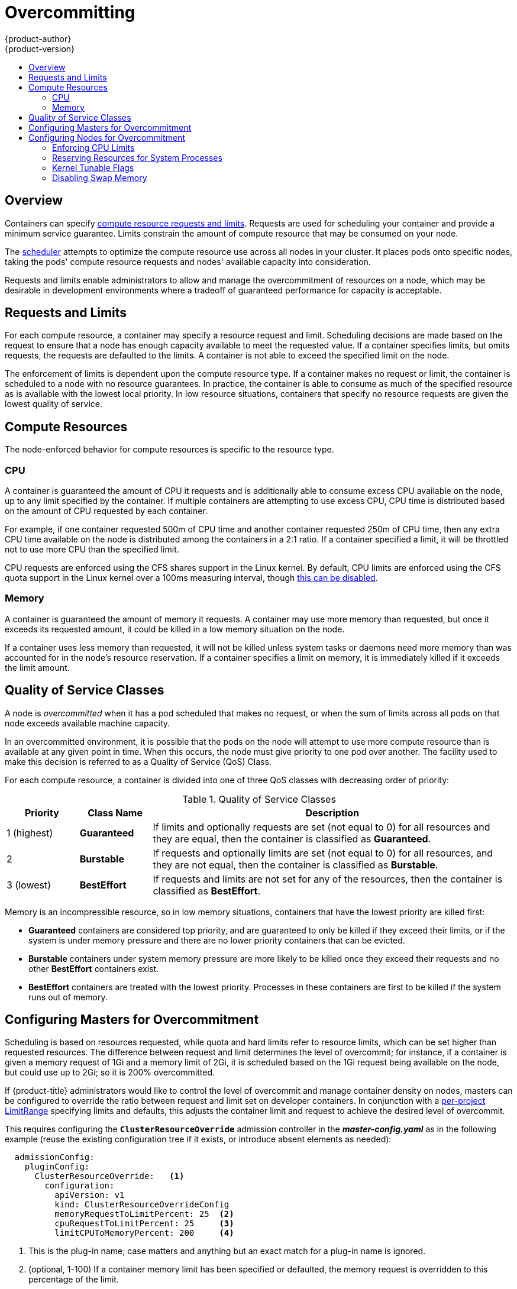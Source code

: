 [[admin-guide-overcommit]]
= Overcommitting
{product-author}
{product-version}
:data-uri:
:icons:
:experimental:
:toc: macro
:toc-title:

toc::[]

== Overview

Containers can specify xref:../dev_guide/compute_resources.adoc#dev-guide-compute-resources[compute resource
requests and limits]. Requests are used for scheduling your container and
provide a minimum service guarantee. Limits constrain the amount of compute
resource that may be consumed on your node.

The xref:../admin_guide/scheduler.adoc#admin-guide-scheduler[scheduler] attempts
to optimize the compute resource use across all nodes in your cluster. It places
pods onto specific nodes, taking the pods' compute resource requests and nodes'
available capacity into consideration.

Requests and limits enable administrators to allow and manage the overcommitment
of resources on a node, which may be desirable in development environments where
a tradeoff of guaranteed performance for capacity is acceptable.

[[requests-and-limits]]
== Requests and Limits

For each compute resource, a container may specify a resource request and limit.
Scheduling decisions are made based on the request to ensure that a node has
enough capacity available to meet the requested value. If a container specifies
limits, but omits requests, the requests are defaulted to the limits. A
container is not able to exceed the specified limit on the node.

The enforcement of limits is dependent upon the compute resource type. If a
container makes no request or limit, the container is scheduled to a node with
no resource guarantees. In practice, the container is able to consume as much of
the specified resource as is available with the lowest local priority. In low
resource situations, containers that specify no resource requests are given the
lowest quality of service.

[[compute-resources]]
== Compute Resources

The node-enforced behavior for compute resources is specific to the resource
type.

[[overcommit-cpu]]
=== CPU

A container is guaranteed the amount of CPU it requests and is additionally able
to consume excess CPU available on the node, up to any limit specified by the
container. If multiple containers are attempting to use excess CPU, CPU time is
distributed based on the amount of CPU requested by each container.

For example, if one container requested 500m of CPU time and another container
requested 250m of CPU time, then any extra CPU time available on the node is
distributed among the containers in a 2:1 ratio. If a container specified a
limit, it will be throttled not to use more CPU than the specified limit.

CPU requests are enforced using the CFS shares support in the Linux kernel. By
default, CPU limits are enforced using the CFS quota support in the Linux kernel
over a 100ms measuring interval, though xref:enforcing-cpu-limits[this can be
disabled].

[[overcommit-memory]]
=== Memory

A container is guaranteed the amount of memory it requests. A container may use
more memory than requested, but once it exceeds its requested amount, it could
be killed in a low memory situation on the node.

If a container uses less memory than requested, it will not be killed unless
system tasks or daemons need more memory than was accounted for in the node's
resource reservation. If a container specifies a limit on memory, it is
immediately killed if it exceeds the limit amount.

[[qos-classes]]
== Quality of Service Classes

A node is _overcommitted_ when it has a pod scheduled that makes no request, or
when the sum of limits across all pods on that node exceeds available machine
capacity.

In an overcommitted environment, it is possible that the pods on the node will
attempt to use more compute resource than is available at any given point in
time. When this occurs, the node must give priority to one pod over another. The
facility used to make this decision is referred to as a Quality of Service (QoS)
Class.

For each compute resource, a container is divided into one of three QoS classes
with decreasing order of priority:

.Quality of Service Classes
[options="header",cols="1,1,5"]
|===
|Priority |Class Name |Description

|1 (highest)
|*Guaranteed*
|If limits and optionally requests are set (not equal to 0) for all resources
and they are equal, then the container is classified as *Guaranteed*.

|2
|*Burstable*
|If requests and optionally limits are set (not equal to 0) for all resources,
and they are not equal, then the container is classified as *Burstable*.

|3 (lowest)
|*BestEffort*
|If requests and limits are not set for any of the resources, then the container
is classified as *BestEffort*.
|===

Memory is an incompressible resource, so in low memory situations, containers
that have the lowest priority are killed first:

- *Guaranteed* containers are considered top priority, and are guaranteed to
only be killed if they exceed their limits, or if the system is under memory
pressure and there are no lower priority containers that can be evicted.
- *Burstable* containers under system memory pressure are more likely to be
killed once they exceed their requests and no other *BestEffort* containers
exist.
- *BestEffort* containers are treated with the lowest priority. Processes in
these containers are first to be killed if the system runs out of memory.

[[configuring-masters-for-overcommitment]]
== Configuring Masters for Overcommitment

Scheduling is based on resources requested, while quota and hard limits refer to
resource limits, which can be set higher than requested resources. The difference
between request and limit determines the level of overcommit; for instance, if a
container is given a memory request of 1Gi and a memory limit of 2Gi, it is
scheduled based on the 1Gi request being available on the node, but could use
up to 2Gi; so it is 200% overcommitted.

If {product-title} administrators would like to control the level of overcommit
and manage container density on nodes, masters can be configured
to override the ratio between request and limit set on developer
containers. In conjunction with a xref:./limits.adoc#admin-guide-limits[per-project
LimitRange] specifying limits and defaults, this adjusts the container
limit and request to achieve the desired level of overcommit.

This requires configuring the `*ClusterResourceOverride*` admission controller in the
*_master-config.yaml_* as in the following example (reuse the existing configuration tree
if it exists, or introduce absent elements as needed):

====
----
  admissionConfig:
    pluginConfig:
      ClusterResourceOverride:   <1>
        configuration:
          apiVersion: v1
          kind: ClusterResourceOverrideConfig
          memoryRequestToLimitPercent: 25  <2>
          cpuRequestToLimitPercent: 25     <3>
          limitCPUToMemoryPercent: 200     <4>
----
<1> This is the plug-in name; case matters and anything but an exact match for a plug-in name is ignored.
<2> (optional, 1-100) If a container memory limit has been specified or defaulted, the memory request is overridden to this percentage of the limit.
<3> (optional, 1-100) If a container CPU limit has been specified or defaulted, the CPU request is overridden to this percentage of the limit.
<4> (optional, positive integer) If a container memory limit has been specified or defaulted, the CPU limit is overridden to a percentage of the memory limit, with a 100 percentage scaling 1Gi of RAM to equal 1 CPU core. This is processed prior to overriding CPU request (if configured).
====

After changing the master configuration, a master restart is required.

Note that these overrides have no effect if no limits have
been set on containers. xref:./limits.adoc#admin-guide-limits[Create a LimitRange
object] with default limits (per individual project, or in the
xref:./managing_projects.adoc#modifying-the-template-for-new-projects[project
template]) in order to ensure that the overrides apply.

Note also that after overrides, the container limits and requests must still
be validated by any LimitRange objects in the project. It is possible,
for example, for developers to specify a limit close to the minimum
limit, and have the request then be overridden below the minimum limit,
causing the pod to be forbidden. This unfortunate user experience should
be addressed with future work, but for now, configure this capability
and LimitRanges with caution.

When configured, overrides can be disabled per-project (for example,
to allow infrastructure components to be configured independently of
overrides) by editing the project and adding the following annotation:

----
quota.openshift.io/cluster-resource-override-enabled: "false"
----

[[configuring-nodes-for-overcommitment]]
== Configuring Nodes for Overcommitment

In an overcommitted environment, it is important to properly configure your node
to provide best system behavior.

[[enforcing-cpu-limits]]
=== Enforcing CPU Limits

Nodes by default enforce specified CPU limits using the CPU CFS quota support in
the Linux kernel. If you do not want to enforce CPU limits on the node, you can
disable its enforcement by modifying the
xref:../install_config/master_node_configuration.adoc#install-config-master-node-configuration[node configuration file]
(the *_node-config.yaml_* file) to include the following:

====
----
kubeletArguments:
  cpu-cfs-quota:
    - "false"
----
====

If CPU limit enforcement is disabled, it is important to understand the impact that will have on your node:

- If a container makes a request for CPU, it will continue to be enforced by CFS
shares in the Linux kernel.
- If a container makes no explicit request for CPU, but it does specify a limit,
the request will default to the specified limit, and be enforced by CFS shares
in the Linux kernel.
- If a container specifies both a request and a limit for CPU, the request will
be enforced by CFS shares in the Linux kernel, and the limit will have no
impact on the node.

[[reserving-resources-for-system-processes]]
=== Reserving Resources for System Processes

The xref:../admin_guide/scheduler.adoc#admin-guide-scheduler[scheduler] ensures that there are enough
resources for all pods on a node based on the pod requests. It verifies that the
sum of requests of containers on the node is no greater than the node capacity.
It includes all containers started by the node, but not containers or processes
started outside the knowledge of the cluster.

It is recommended that you reserve some portion of the node capacity to allow
for the system daemons that are required to run on your node for your cluster to
function (*sshd*, *docker*, etc.). In particular, it is recommended that you
reserve resources for incompressible resources such as memory.

If you want to explicitly reserve resources for non-pod processes, there are two
ways to do so:

- The preferred method is to allocate node resources by specifying resources
available for scheduling. See
xref:../admin_guide/allocating_node_resources.adoc#admin-guide-allocating-node-resources[Allocating Node Resources]
for more details.

- Alternatively, you can create a *resource-reserver* pod that does nothing but
reserve capacity from being scheduled on the node by the cluster. For example:
+
.*resource-reserver* Pod Definition
====
----
apiVersion: v1
kind: Pod
metadata:
  name: resource-reserver
spec:
  containers:
  - name: sleep-forever
    image: gcr.io/google_containers/pause:0.8.0
    resources:
      limits:
        cpu: 100m <1>
        memory: 150Mi <2>
----
<1> The amount of CPU to reserve on a node for host-level daemons unknown to the
cluster.
<2> The amount of memory to reserve on a node for host-level daemons unknown to
the cluster.
====
+
You can save your definition to a file, for example *_resource-reserver.yaml_*,
then place the file in the node configuration directory, for example
*_/etc/origin/node/_* or the `--config=<dir>` location if otherwise specified.
+
Additionally, the node server needs to be configured to read
the definition from the node configuration directory,
by naming the directory in the `kubeletArguments.config` field of the
xref:../install_config/master_node_configuration.adoc#install-config-master-node-configuration[node configuration file]
(usually named *_node-config.yaml_*):
+
====
----
kubeletArguments:
  config:
    - "/etc/origin/node"  <1>
----
<1> If `--config=<dir>` is specified, use `<dir>` here.
====
+
With the *_resource-reserver.yaml_* file in place,
starting the node server also launches the *sleep-forever* container.
The scheduler takes into account the remaining capacity of the node,
adjusting where to place cluster pods accordingly.
+
To remove the *resource-reserver* pod, you can delete or move
the *_resource-reserver.yaml_* file from the node configuration directory.

[[kernel-tunable-flags]]
=== Kernel Tunable Flags

When the node starts, it ensures that the kernel tunable flags for memory
management are set properly. The kernel should never fail memory allocations
unless it runs out of physical memory.

To ensure this behavior, the node instructs the kernel to always overcommit
memory:

----
$ sysctl -w vm.overcommit_memory=1
----

The node also instructs the kernel not to panic when it runs out of memory.
Instead, the kernel OOM killer should kill processes based on priority:

----
$ sysctl -w vm.panic_on_oom=0
----

[NOTE]
====
The above flags should already be set on nodes, and no further action is
required.
====

[[disabling-swap-memory]]
=== Disabling Swap Memory

You can disable swap by default on your nodes in order to preserve quality of
service guarantees. Otherwise, physical resources on a node can oversubscribe,
affecting the resource guarantees the Kubernetes scheduler makes during pod
placement. 

For example, if two guaranteed pods have reached their memory limit, each
container could start using swap memory. Eventually, if there is not enough swap
space, processes in the pods can be terminated due to the system being
oversubscribed.

To disable swap:

----
$ swapoff -a
----

Failing to disable swap results in nodes not recognizing that they are
experiencing *MemoryPressure*, resulting in pods not receiving the memory they
made in their scheduling request. As a result, additional pods are placed on the
node to further increase memory pressure, ultimately increasing your risk of
experiencing a system out of memory (OOM) event.

[IMPORTANT]
====
If swap is enabled, any
xref:../admin_guide/out_of_resource_handling.adoc#admin-guide-handling-out-of-resource-errors[out
of resource handling] eviction thresholds for available memory will not work as
expected. Take advantage of out of resource handling to allow pods to be evicted
from a node when it is under memory pressure, and rescheduled on an alternative
node that has no such pressure.
====
